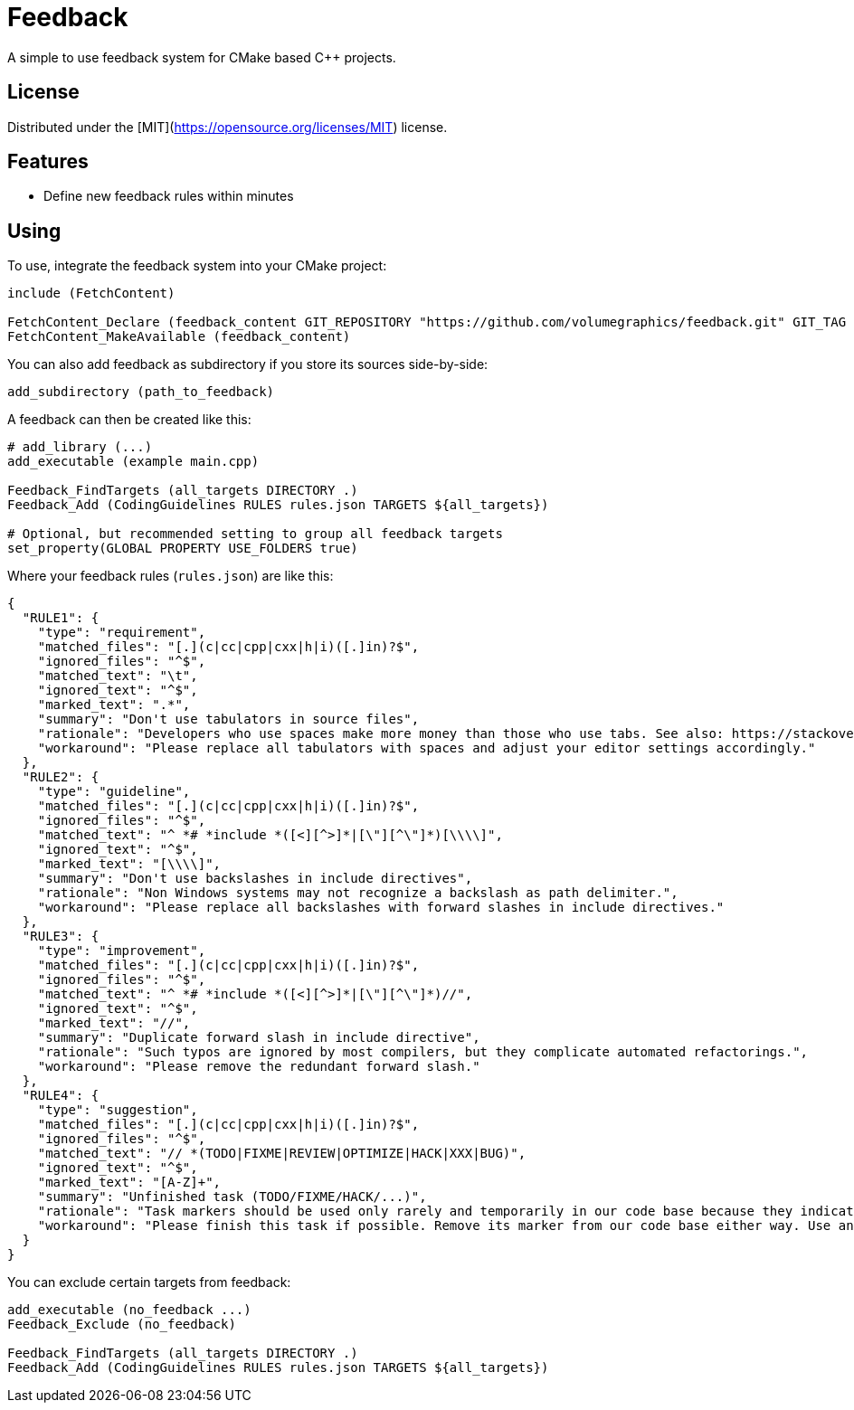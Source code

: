 = Feedback

// tag::intro[]

[.tagline]
A simple to use feedback system for CMake based C++ projects.

[horizontal.shields]

// end::intro[]

== License

// tag::license[]

Distributed under the [MIT](https://opensource.org/licenses/MIT) license.

// end::license[]

== Features

// tag::features[]

* Define new feedback rules within minutes

// end::features[]

== Using

// tag::using[]

To use, integrate the feedback system into your CMake project:

[source,cmake]
----
include (FetchContent)

FetchContent_Declare (feedback_content GIT_REPOSITORY "https://github.com/volumegraphics/feedback.git" GIT_TAG 1.0.0)
FetchContent_MakeAvailable (feedback_content)
----

You can also add feedback as subdirectory if you store its sources side-by-side:

[source,cmake]
----
add_subdirectory (path_to_feedback)
----

A feedback can then be created like this:

[source,cmake]
----
# add_library (...)
add_executable (example main.cpp)

Feedback_FindTargets (all_targets DIRECTORY .)
Feedback_Add (CodingGuidelines RULES rules.json TARGETS ${all_targets})

# Optional, but recommended setting to group all feedback targets
set_property(GLOBAL PROPERTY USE_FOLDERS true)
----

Where your feedback rules (`rules.json`) are like this:

[source,json]
----
{
  "RULE1": {
    "type": "requirement",
    "matched_files": "[.](c|cc|cpp|cxx|h|i)([.]in)?$",
    "ignored_files": "^$",
    "matched_text": "\t",
    "ignored_text": "^$",
    "marked_text": ".*",
    "summary": "Don't use tabulators in source files",
    "rationale": "Developers who use spaces make more money than those who use tabs. See also: https://stackoverflow.blog/2017/06/15/developers-use-spaces-make-money-use-tabs/",
    "workaround": "Please replace all tabulators with spaces and adjust your editor settings accordingly."
  },
  "RULE2": {
    "type": "guideline",
    "matched_files": "[.](c|cc|cpp|cxx|h|i)([.]in)?$",
    "ignored_files": "^$",
    "matched_text": "^ *# *include *([<][^>]*|[\"][^\"]*)[\\\\]",
    "ignored_text": "^$",
    "marked_text": "[\\\\]",
    "summary": "Don't use backslashes in include directives",
    "rationale": "Non Windows systems may not recognize a backslash as path delimiter.",
    "workaround": "Please replace all backslashes with forward slashes in include directives."
  },
  "RULE3": {
    "type": "improvement",
    "matched_files": "[.](c|cc|cpp|cxx|h|i)([.]in)?$",
    "ignored_files": "^$",
    "matched_text": "^ *# *include *([<][^>]*|[\"][^\"]*)//",
    "ignored_text": "^$",
    "marked_text": "//",
    "summary": "Duplicate forward slash in include directive",
    "rationale": "Such typos are ignored by most compilers, but they complicate automated refactorings.",
    "workaround": "Please remove the redundant forward slash."
  },
  "RULE4": {
    "type": "suggestion",
    "matched_files": "[.](c|cc|cpp|cxx|h|i)([.]in)?$",
    "ignored_files": "^$",
    "matched_text": "// *(TODO|FIXME|REVIEW|OPTIMIZE|HACK|XXX|BUG)",
    "ignored_text": "^$",
    "marked_text": "[A-Z]+",
    "summary": "Unfinished task (TODO/FIXME/HACK/...)",
    "rationale": "Task markers should be used only rarely and temporarily in our code base because they indicate a technical debt. They tend to rot over time and will be forgotton eventually.",
    "workaround": "Please finish this task if possible. Remove its marker from our code base either way. Use an issue tracker like JIRA for important tasks."
  }
}
----

You can exclude certain targets from feedback:

[source,cmake]
----
add_executable (no_feedback ...)
Feedback_Exclude (no_feedback)

Feedback_FindTargets (all_targets DIRECTORY .)
Feedback_Add (CodingGuidelines RULES rules.json TARGETS ${all_targets})
----

// end::using[]
